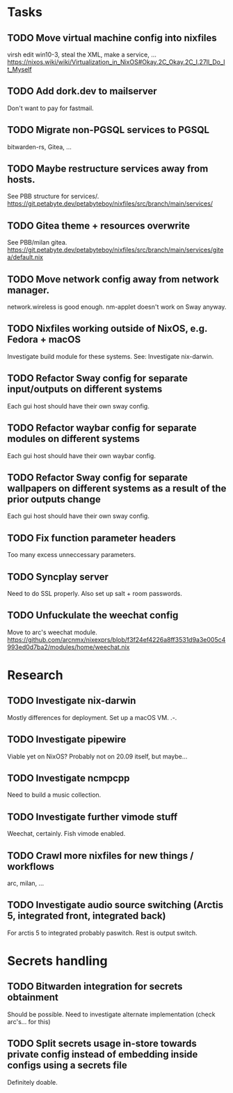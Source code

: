 * Tasks
** TODO Move virtual machine config into nixfiles
virsh edit win10-3, steal the XML, make a service, ...
https://nixos.wiki/wiki/Virtualization_in_NixOS#Okay.2C_Okay.2C_I.27ll_Do_It_Myself

** TODO Add dork.dev to mailserver
Don't want to pay for fastmail.

** TODO Migrate non-PGSQL services to PGSQL
bitwarden-rs, Gitea, ...

** TODO Maybe restructure services away from hosts.
See PBB structure for services/.
https://git.petabyte.dev/petabyteboy/nixfiles/src/branch/main/services/

** TODO Gitea theme + resources overwrite
See PBB/milan gitea.
https://git.petabyte.dev/petabyteboy/nixfiles/src/branch/main/services/gitea/default.nix

** TODO Move network config away from network manager.
network.wireless is good enough. nm-applet doesn't work on Sway anyway.

** TODO Nixfiles working outside of NixOS, e.g. Fedora + macOS
Investigate build module for these systems. See: Investigate nix-darwin.

** TODO Refactor Sway config for separate input/outputs on different systems
Each gui host should have their own sway config.

** TODO Refactor waybar config for separate modules on different systems
Each gui host should have their own waybar config.

** TODO Refactor Sway config for separate wallpapers on different systems as a result of the prior outputs change
Each gui host should have their own sway config.

** TODO Fix function parameter headers
Too many excess unneccessary parameters.

** TODO Syncplay server
Need to do SSL properly. Also set up salt + room passwords.

** TODO Unfuckulate the weechat config
Move to arc's weechat module.
https://github.com/arcnmx/nixexprs/blob/f3f24ef4226a8ff3531d9a3e005c4993ed0d7ba2/modules/home/weechat.nix

* Research

** TODO Investigate nix-darwin
Mostly differences for deployment. Set up a macOS VM. .-.

** TODO Investigate pipewire
Viable yet on NixOS? Probably not on 20.09 itself, but maybe...

** TODO Investigate ncmpcpp
Need to build a music collection.

** TODO Investigate further vimode stuff
Weechat, certainly. Fish vimode enabled.

** TODO Crawl more nixfiles for new things / workflows
arc, milan, ...

** TODO Investigate audio source switching (Arctis 5, integrated front, integrated back)
For arctis 5 to integrated probably paswitch. Rest is output switch.

* Secrets handling

** TODO Bitwarden integration for secrets obtainment
Should be possible. Need to investigate alternate implementation (check arc's... for this)

** TODO Split secrets usage in-store towards private config instead of embedding inside configs using a secrets file
Definitely doable.
